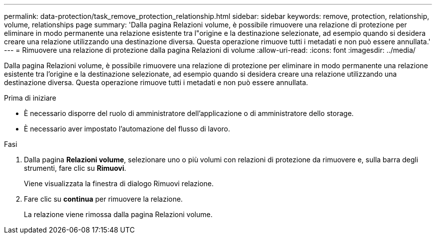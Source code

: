 ---
permalink: data-protection/task_remove_protection_relationship.html 
sidebar: sidebar 
keywords: remove, protection, relationship, volume, relationships page 
summary: 'Dalla pagina Relazioni volume, è possibile rimuovere una relazione di protezione per eliminare in modo permanente una relazione esistente tra l"origine e la destinazione selezionate, ad esempio quando si desidera creare una relazione utilizzando una destinazione diversa. Questa operazione rimuove tutti i metadati e non può essere annullata.' 
---
= Rimuovere una relazione di protezione dalla pagina Relazioni di volume
:allow-uri-read: 
:icons: font
:imagesdir: ../media/


[role="lead"]
Dalla pagina Relazioni volume, è possibile rimuovere una relazione di protezione per eliminare in modo permanente una relazione esistente tra l'origine e la destinazione selezionate, ad esempio quando si desidera creare una relazione utilizzando una destinazione diversa. Questa operazione rimuove tutti i metadati e non può essere annullata.

.Prima di iniziare
* È necessario disporre del ruolo di amministratore dell'applicazione o di amministratore dello storage.
* È necessario aver impostato l'automazione del flusso di lavoro.


.Fasi
. Dalla pagina *Relazioni volume*, selezionare uno o più volumi con relazioni di protezione da rimuovere e, sulla barra degli strumenti, fare clic su *Rimuovi*.
+
Viene visualizzata la finestra di dialogo Rimuovi relazione.

. Fare clic su *continua* per rimuovere la relazione.
+
La relazione viene rimossa dalla pagina Relazioni volume.


